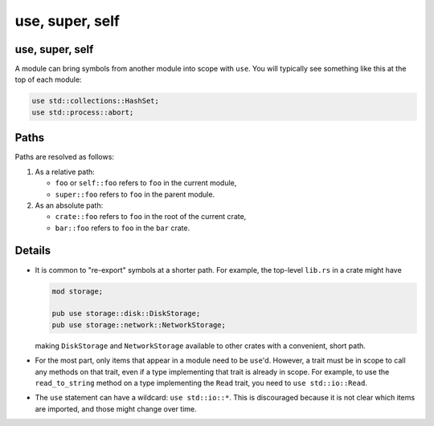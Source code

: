 ==================
use, super, self
==================

------------------
use, super, self
------------------

A module can bring symbols from another module into scope with ``use``.
You will typically see something like this at the top of each module:

.. code:: rust,editable

   use std::collections::HashSet;
   use std::process::abort;

-------
Paths
-------

Paths are resolved as follows:

1. As a relative path:

   -  ``foo`` or ``self::foo`` refers to ``foo`` in the current module,
   -  ``super::foo`` refers to ``foo`` in the parent module.

2. As an absolute path:

   -  ``crate::foo`` refers to ``foo`` in the root of the current crate,
   -  ``bar::foo`` refers to ``foo`` in the ``bar`` crate.

.. raw:: html

---------
Details
---------

-  It is common to "re-export" symbols at a shorter path. For example,
   the top-level ``lib.rs`` in a crate might have

   .. code:: rust,ignore

      mod storage;

      pub use storage::disk::DiskStorage;
      pub use storage::network::NetworkStorage;

   making ``DiskStorage`` and ``NetworkStorage`` available to other
   crates with a convenient, short path.

-  For the most part, only items that appear in a module need to be
   ``use``\ 'd. However, a trait must be in scope to call any methods on
   that trait, even if a type implementing that trait is already in
   scope. For example, to use the ``read_to_string`` method on a type
   implementing the ``Read`` trait, you need to ``use std::io::Read``.

-  The ``use`` statement can have a wildcard: ``use std::io::*``. This
   is discouraged because it is not clear which items are imported, and
   those might change over time.

.. raw:: html

